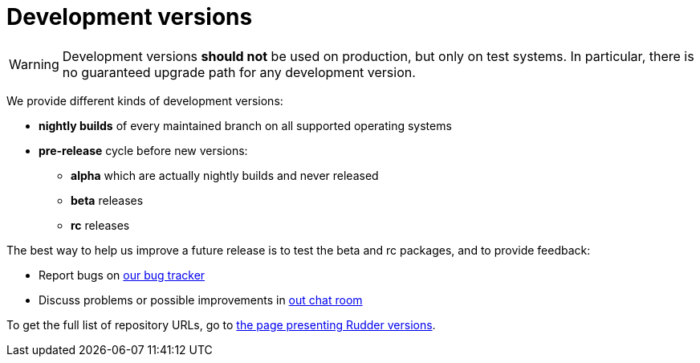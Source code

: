 = Development versions

[WARNING]

====

Development versions *should not* be used on production, but only on test systems.
In particular, there is no guaranteed upgrade path for any development version.

====

We provide different kinds of development versions:

* *nightly builds* of every maintained branch on all supported operating systems
* *pre-release* cycle before new versions:

** *alpha* which are actually nightly builds and never released
** *beta* releases
** *rc* releases

The best way to help us improve a future release is to test the beta and rc packages, and to
provide feedback:

* Report bugs on https://issues.rudder.io[our bug tracker]
* Discuss problems or possible improvements in https://chat.rudder.io[out chat room]

To get the full list of repository URLs, go
to https://docs.rudder.io/versions[the page presenting Rudder versions].
